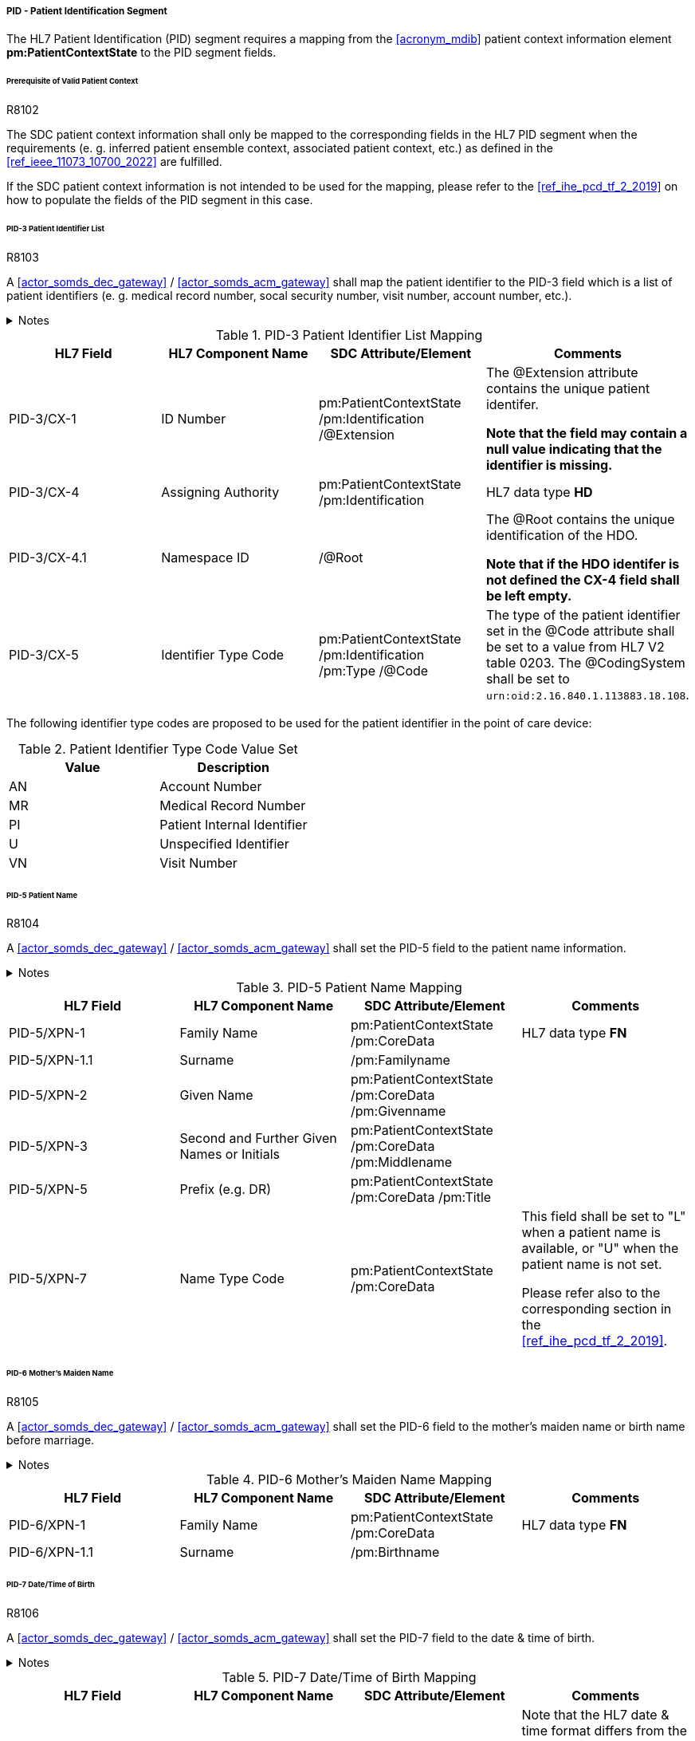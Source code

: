 ===== PID - Patient Identification Segment
The HL7 Patient Identification (PID) segment requires a mapping from the <<acronym_mdib>> patient context information element *pm:PatientContextState* to the PID segment fields.

====== Prerequisite of Valid Patient Context
.R8102
[sdpi_requirement#r8102,sdpi_req_level=shall,sdpi_max_occurrence=2]
****
The SDC patient context information shall only be mapped to the corresponding fields in the HL7 PID segment when the requirements (e. g. inferred patient ensemble context, associated patient context, etc.) as defined in the <<ref_ieee_11073_10700_2022>> are fulfilled.

If the SDC patient context information is not intended to be used for the mapping, please refer to the <<ref_ihe_pcd_tf_2_2019>> on how to populate the fields of the PID segment in this case.
****

====== PID-3 Patient Identifier List
.R8103
[sdpi_requirement#r8103,sdpi_req_level=shall,sdpi_max_occurrence=2]
****
A <<actor_somds_dec_gateway>> / <<actor_somds_acm_gateway>> shall map the patient identifier to the PID-3 field which is a list of patient identifiers (e. g. medical record number, socal security number, visit number, account number, etc.).

.Notes
[%collapsible]
====
NOTE: <<ref_tbl_pid3_mapping>> defines the mapping of the <<acronym_mdib>> patient identification to the data fields of the HL7 data type *CX* used in the PID-3 field.

NOTE: If the <<acronym_mdib>> patient identification element *pm:PatientContextState/pm:Identification* contains more than one patient identifier, each SDC patient identifier shall be mapped according to the <<ref_tbl_pid3_mapping>> table and added to the PID-3 patient identifier list.
====
****

[#ref_tbl_pid3_mapping]
.PID-3 Patient Identifier List Mapping
|===
|HL7 Field |HL7 Component Name |SDC Attribute/Element |Comments

|PID-3/CX-1
|ID Number
|pm:PatientContextState
/pm:Identification
/@Extension
|The @Extension attribute contains the unique patient identifer.

*Note that the field may contain a null value indicating that the identifier is missing.*

|PID-3/CX-4
|Assigning Authority
|pm:PatientContextState
/pm:Identification
| HL7 data type *HD*

|PID-3/CX-4.1
|Namespace ID
|/@Root
|The @Root contains the unique identification of the HDO.

*Note that if the HDO identifer is not defined the CX-4 field shall be left empty.*

|PID-3/CX-5
|Identifier Type Code
|pm:PatientContextState
/pm:Identification
/pm:Type
/@Code
|The type of the patient identifier set in the @Code attribute shall be set to a value from HL7 V2 table 0203. The @CodingSystem shall be set to `urn:oid:2.16.840.1.113883.18.108`.

|===

The following identifier type codes are proposed to be used for the patient identifier in the point of care device:

[#ref_tbl_pid5_itc_valueset]
.Patient Identifier Type Code Value Set
|===
|Value |Description

|AN
|Account Number

|MR
|Medical Record Number

|PI
|Patient Internal Identifier

|U
|Unspecified Identifier

|VN
|Visit Number

|===

====== PID-5 Patient Name
.R8104
[sdpi_requirement#r8104,sdpi_req_level=shall,sdpi_max_occurrence=2]
****
A <<actor_somds_dec_gateway>> / <<actor_somds_acm_gateway>> shall set the PID-5 field to the patient name information.

.Notes
[%collapsible]
====
NOTE: <<ref_tbl_pid5_mapping>> defines the mapping of the SDC patient name information to the data fields of the HL7 data type *XPN* used in the PID-5 field.
====
****

[#ref_tbl_pid5_mapping]
.PID-5 Patient Name Mapping
|===
|HL7 Field |HL7 Component Name |SDC Attribute/Element |Comments

|PID-5/XPN-1
|Family Name
|pm:PatientContextState
/pm:CoreData
|HL7 data type *FN*

|PID-5/XPN-1.1
|Surname
|/pm:Familyname
|

|PID-5/XPN-2
|Given Name
|pm:PatientContextState
/pm:CoreData
/pm:Givenname
|

|PID-5/XPN-3
|Second and Further Given Names or Initials
|pm:PatientContextState
/pm:CoreData
/pm:Middlename
|

|PID-5/XPN-5
|Prefix (e.g. DR)
|pm:PatientContextState
/pm:CoreData
/pm:Title
|

|PID-5/XPN-7
|Name Type Code
|pm:PatientContextState
/pm:CoreData
|This field shall be set to "L" when a patient name is available, or "U" when the patient name is not set.

Please refer also to the corresponding section in the <<ref_ihe_pcd_tf_2_2019>>.

|===

====== PID-6 Mother’s Maiden Name
.R8105
[sdpi_requirement#r8105,sdpi_req_level=shall,sdpi_max_occurrence=2]
****
A <<actor_somds_dec_gateway>> / <<actor_somds_acm_gateway>> shall set the PID-6 field to the mother's maiden name or birth name before marriage.

.Notes
[%collapsible]
====
NOTE: <<ref_tbl_pid6_mapping>> defines the mapping of the SDC patient name information to the data fields of the HL7 data type *XPN* used in the PID-6 field.
====
****

[#ref_tbl_pid6_mapping]
.PID-6 Mother’s Maiden Name Mapping
|===
|HL7 Field |HL7 Component Name |SDC Attribute/Element |Comments

|PID-6/XPN-1
|Family Name
|pm:PatientContextState
/pm:CoreData
|HL7 data type *FN*

|PID-6/XPN-1.1
|Surname
|/pm:Birthname
|

|===

====== PID-7 Date/Time of Birth
.R8106
[sdpi_requirement#r8106,sdpi_req_level=shall,sdpi_max_occurrence=2]
****
A <<actor_somds_dec_gateway>> / <<actor_somds_acm_gateway>> shall set the PID-7 field to the date & time of birth.

.Notes
[%collapsible]
====
NOTE: <<ref_tbl_pid7_mapping>> defines the mapping of the SDC patient's date of birth information to the data fields of the HL7 data type *DTM* used in the PID-7 field.
====
****

[#ref_tbl_pid7_mapping]
.PID-7 Date/Time of Birth Mapping
|===
|HL7 Field |HL7 Component Name |SDC Attribute/Element |Comments

|PID-6/DTM-1
|Date/Time
|pm:PatientContextState
/pm:CoreData
/pm:DateOfBirth
|Note that the HL7 date & time format differs from the xsd date/time formats and requires a mapping accordingly (see also <<ref_expl_dt_mapping>>).

|===

[#ref_expl_dt_mapping]
.Date/Time Format Mapping
====
xsd:dateTime: *2001-10-26T21:32:52* -> HL7 DTM: *20011026213252*

xsd:date: *2001-10-26* -> HL7 DTM: *20011026*
====

====== PID-8 Administrative Sex
[NOTE]
====
#Note for Reviewers and Request for Comment:#

At the moment, there are various opinions on how to map the biological sex vs. the administrative sex (gender) to an IHE PCD profile conform HL7 V2 message.

The SDC BICEPS standard defines a generic field for the patient's sex (*pm:PatientContextState/pm:CoreData/pm:Sex*). This field shall be set to the biological sex (or sex for clinical use). In addition, there will be a gender extension that shall be set to the administrative gender (or administrative sex).

The HL7 V2.6 messaging standard only supports a "Administrative Sex" field in the PID segment.

The following list a couple of options and any comments from the reviewers are highly appreciated:

. *No mapping of sex/gender information at all*: the information of the patient's sex and gender shall not be mapped at all. Pros: no risk of mapping incorrect information. Cons: no information about the sex set at the device which may have influenced certain clinical calculations and algorithms.

. *Map the "sex for clinical use" to the PID-8 Administrative Sex field*: in the context of a PoC device the sex for clinical use is the most important information for clinical calculations and algorithm. Therefore, this information shall be mapped to the PID-8 Administrative Sex field - even this is not necessarily the administrative gender. In addition, the Administrative Sex/Gender may be mapped to a separate OBX segment (only possible for DEC profile). Pros: this is backward compatible to the existing IHE PCD profiles. Cons: the information are not set in the correct field and may lead to wrong interpretations.

. *Map the "sex for clinical use" in a separate OBX segment (only possible for DEC profile but not for ACM) and the Administrative Sex/Gender to the PID-8 Administrative Sex field*: the administrative sex/gender information is mapped to the correctly named PID-8 "Administrative Sex" field, and the sex for clinical use is provided in a separate OBX segment in the IHE DEC profile conform export. The sex for clinical use information will be not available in the ACM profile conform export. Pros: the information are mapped to the correct fields. Cons: this mapping might not be backward compatible to the existing IHE PCD profile actors (reporter/consumer). Information of the sex for clinical use may get lost in some profiles such as ACM.

====

.R8107
[sdpi_requirement#r8107,sdpi_req_level=shall,sdpi_max_occurrence=2]
****
A <<actor_somds_dec_gateway>> / <<actor_somds_acm_gateway>> shall set the PID-8 field to the code for the administrative sex.

However, in the clinical context of a point of care device the biological sex, or sex at birth is important for various algorithms.

.Notes
[%collapsible]
====
NOTE: <<ref_tbl_pid8_mapping>> defines the mapping of the SDC patient's sex information to the data fields of the HL7 data type *IS* used in the PID-8 field.
====
****

[NOTE]
====
The sex and gender of a patient (or a newborn) cannot exactly be mapped from ISO/IEEE 11073-10207 to HL7 V2. The domain information and service model only contains an attribute for sex as defined by biological and physiological characteristics. HL7 V2, on the other hand, only provides a field for the administrative sex as defined by the socially constructed roles, behaviours, activities, and attributes that a given society considers appropriate. The biological sex, however, does not necessarily match a person’s administrative gender. Mapping from one to the other would therefore introduce errors. However, in the clinical context of a point of care device the biological sex, or sex at birth is important for various algorithms, and therefore, shall be mapped to the PID-8 field.
====

[#ref_tbl_pid8_mapping]
.PID-8 Administrative Sex Mapping
|===
|HL7 Field |HL7 Component Name |SDC Attribute/Element |Comments

|PID-8/IS-1
|Administrative Sex
|pm:PatientContextState
/pm:CoreData
/pm:Sex
|Note that the HL7 Administrative Sex value set (HL7 table 0001) differs from the SDC pm:Sex value set and requires a mapping accordingly (see also <<ref_tbl_sex_mapping>>).

|===

[#ref_tbl_sex_mapping]
.Patient's Sex Value Set Mapping
|===
|SDC Value |SDC Description |HL7 Value |HL7 Description

|Unspec
|Unspecified. Sex is not designated.
|A
|Ambiguous

|M
|Male. Indicates a male patient.
|M
|Male

|F
|Female. Indicates a female patient.
|F
|Female

|Unkn
|Unknown. Indicates that the sex is unknown for different reasons.
|U
|Unknown

|===

// https://build.fhir.org/ig/HL7/uv-pocd/StructureDefinition-Patient.html

====== PID-10 Race
.R8108
[sdpi_requirement#r8108,sdpi_req_level=shall,sdpi_max_occurrence=2]
****
A <<actor_somds_dec_gateway>> / <<actor_somds_acm_gateway>> shall set the PID-10 field to the patient's race.

.Notes
[%collapsible]
====
NOTE: <<ref_tbl_pid10_mapping>> defines the mapping of the SDC patient's race information to the data fields of the HL7 data type *CWE* used in the PID-10 field.
====
****

[#ref_tbl_pid10_mapping]
.PID-10 Race Mapping
|===
|HL7 Field |HL7 Component Name |SDC Attribute/Element |Comments

|PID-10/CWE-1
|Identifier
|pm:PatientContextState
/pm:CoreData
/pm:Race
/@Code
|

|PID-10/CWE-2
|Text
|pm:PatientContextState
/pm:CoreData
/pm:Race
/@SymbolicCodeName
|

|PID-10/CWE-3
|Name of Coding System
|pm:PatientContextState
/pm:CoreData
/pm:Race
/@CodingSystem
|

|PID-10/CWE-4
|Alternate Identifier
|pm:PatientContextState
/pm:CoreData
/pm:Race
/pm:Translation
/@Code
|Note that only the first entry of the *pm:Translation* element list shall be mapped.

|PID-10/CWE-6
|Name of Alternate Coding System
|pm:PatientContextState
/pm:CoreData
/pm:Race
/pm:Translation
/@CodingSystem
|Note that only the first entry of the *pm:Translation* element list shall be mapped.

|PID-10/CWE-7
|Coding System Version ID
|pm:PatientContextState
/pm:CoreData
/pm:Race
/@CodingSystemVersion
|

|PID-10/CWE-8
|Alternate Coding System Version ID
|pm:PatientContextState
/pm:CoreData
/pm:Race
/pm:Translation
/@CodingSystemVersion
|Note that only the first entry of the *pm:Translation* element list shall be mapped.

|===

====== PID-31 Identity Unknown Indicator
.R8109
[sdpi_requirement#r8109,sdpi_req_level=shall,sdpi_max_occurrence=2]
****
A <<actor_somds_dec_gateway>> / <<actor_somds_acm_gateway>> shall set the PID-31 field to an indicator whether the patient's identity is known.

The field value is determined from the present of a patient-inferred ensemble context (*pm:EnsembleContextDescriptor/pm:Type/@Code = MDC_IDT_ENSEMBLE_PATIENT_INFERRED*) with an associated context association state (*pm:EnsembleContextState/@ContextAssociation = Assoc*). In this case, the value is set to "N".

In all other cases, the value is set to "Y".
****

====== PID-33 Last Update Date/Time
.R8110
[sdpi_requirement#r8110,sdpi_req_level=shall,sdpi_max_occurrence=2]
****
A <<actor_somds_dec_gateway>> / <<actor_somds_acm_gateway>> shall set the PID-33 field to the date & time of last patient context update.

.Notes
[%collapsible]
====
NOTE: <<ref_tbl_pid33_mapping>> defines the mapping of the SDC patient context update information to the data fields of the HL7 data type *DTM* used in the PID-33 field.

NOTE: The <<acronym_mdib>> data model does not support the concept of a last update timestamp. A <<actor_somds_consumer>> could determine context updates from the SDC state report events (receiving timestamp of the state report). However, when the connection between the <<actor_somds_provider>> and <<actor_somds_consumer>> gets lost, the <<actor_somds_consumer>> will not be able to determine the lastest update timestamp.
====
****

[#ref_tbl_pid33_mapping]
.PID-33 Last Update Date/Time Mapping
|===
|HL7 Field |HL7 Component Name |SDC Attribute/Element |Comments

|PID-33/DTM-1
|Date/Time
|If *pm:PatientContextState
/pm:Identification
/@ContextAssociation = Assoc*, the field shall be set to *pm:PatientContextState/@BindingStartTime*.

In all other cases, the field shall be set to *pm:PatientContextState/@BindingEndTime*.

|Note that the HL7 date & time format differs from the xsd date/time formats and requires a mapping accordingly (see also <<ref_expl_dt_mapping>>).

|===